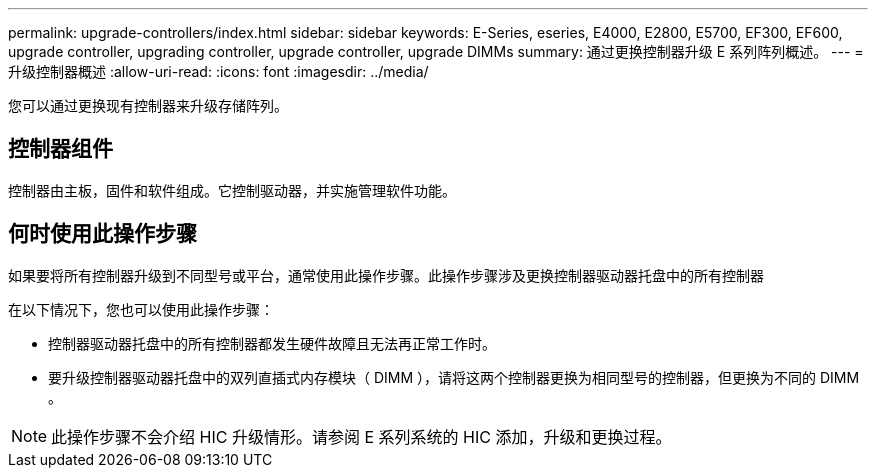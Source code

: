 ---
permalink: upgrade-controllers/index.html 
sidebar: sidebar 
keywords: E-Series, eseries, E4000, E2800, E5700, EF300, EF600, upgrade controller, upgrading controller, upgrade controller, upgrade DIMMs 
summary: 通过更换控制器升级 E 系列阵列概述。 
---
= 升级控制器概述
:allow-uri-read: 
:icons: font
:imagesdir: ../media/


[role="lead"]
您可以通过更换现有控制器来升级存储阵列。



== 控制器组件

控制器由主板，固件和软件组成。它控制驱动器，并实施管理软件功能。



== 何时使用此操作步骤

如果要将所有控制器升级到不同型号或平台，通常使用此操作步骤。此操作步骤涉及更换控制器驱动器托盘中的所有控制器

在以下情况下，您也可以使用此操作步骤：

* 控制器驱动器托盘中的所有控制器都发生硬件故障且无法再正常工作时。
* 要升级控制器驱动器托盘中的双列直插式内存模块（ DIMM ），请将这两个控制器更换为相同型号的控制器，但更换为不同的 DIMM 。



NOTE: 此操作步骤不会介绍 HIC 升级情形。请参阅 E 系列系统的 HIC 添加，升级和更换过程。

